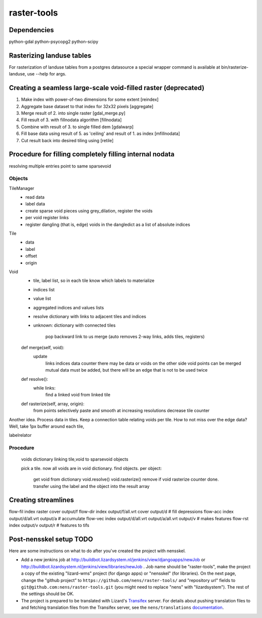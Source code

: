 raster-tools
==========================================

Dependencies
------------
python-gdal
python-psycopg2
python-scipy


Rasterizing landuse tables
--------------------------
For rasterization of landuse tables from a postgres datasource a special
wrapper command is available at bin/rasterize-landuse, use --help for args.


Creating a seamless large-scale void-filled raster (deprecated)
---------------------------------------------------------------
1. Make index with power-of-two dimensions for some extent [reindex] 
2. Aggregate base dataset to that index for 32x32 pixels [aggregate]
3. Merge result of 2. into single raster [gdal_merge.py]
4. Fill result of 3. with fillnodata algorithm [fillnodata]
5. Combine with result of 3. to single filled dem [gdalwarp]
6. Fill base data using result of 5. as
   'ceiling' and result of 1. as index [mfillnodata]
7. Cut result back into desired tiling using [retile]

Procedure for filling completely filling internal nodata
--------------------------------------------------------


resolving multiple entries point to same sparsevoid

Objects
~~~~~~~
TileManager
    - read data
    - label data
    - create sparse void pieces using grey_dilation, register the voids
    - per void register links
    - register dangling (that is, edge) voids in the dangledict as a list of
      absolute indices

Tile
    - data
    - label
    - offset
    - origin

Void
    - tile, label list, so in each tile know which labels to materialize 
    - indices list
    - value list
    - aggregated indices and values lists
    - resolve dictionary with links to adjacent tiles and indices
    - unknown: dictionary with connected tiles

        pop backward link to us
        merge (auto removes 2-way links, adds tiles, registers)

    def merge(self, void):
        update
            links
            indices
            data
            counter
            there may be data or voids on the other side
            void points can be merged
            mutual data must be added, but there will be an edge that is not
            to be used twice
            

    def resolve():
        while links:
            find a linked void from linked tile

    def rasterize(self, array, origin):
        from points selectively paste and smooth at increasing resolutions
        decrease tile counter

Another idea. Process data in tiles. Keep a connection table relating
voids per tile. How to not miss over the edge data? Well, take 1px buffer
around each tile,

labelrelator



Procedure
~~~~~~~~~
    voids dictionary linking tile,void to sparsevoid objects


    pick a tile. now all voids are in void dictionary.
    find objects.
    per object:
        get void from dictionary
        void.resolve()
        void.rasterize()
        remove if void rasterize counter done.
        transfer using the label and the object into the result array


Creating streamlines
--------------------

flow-fil index raster cover output/f
flow-dir index output/f/all.vrt cover output/d              # fill depressions
flow-acc index output/d/all.vrt output/a                    # accumulate
flow-vec index output/d/all.vrt output/a/all.vrt output/v   # makes features
flow-rst index output/v output/r                            # features to tifs


Post-nensskel setup TODO
------------------------

Here are some instructions on what to do after you've created the project with
nensskel.

- Add a new jenkins job at
  http://buildbot.lizardsystem.nl/jenkins/view/djangoapps/newJob or
  http://buildbot.lizardsystem.nl/jenkins/view/libraries/newJob . Job name
  should be "raster-tools", make the project a copy of the existing "lizard-wms"
  project (for django apps) or "nensskel" (for libraries). On the next page,
  change the "github project" to ``https://github.com/nens/raster-tools/`` and
  "repository url" fields to ``git@github.com:nens/raster-tools.git`` (you might
  need to replace "nens" with "lizardsystem"). The rest of the settings should
  be OK.

- The project is prepared to be translated with Lizard's
  `Transifex <http://translations.lizard.net/>`_ server. For details about
  pushing translation files to and fetching translation files from the
  Transifex server, see the ``nens/translations`` `documentation
  <https://github.com/nens/translations/blob/master/README.rst>`_.
